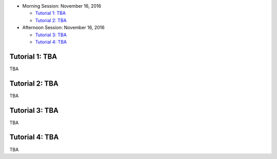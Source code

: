 .. title: Tutorials
.. slug: tutorials
.. date: 2015-12-10 10:09:17 UTC+13:00
.. tags: 
.. category: 
.. link: 
.. description: 
.. type: text

* Morning Session: November 16, 2016

  - `Tutorial 1: TBA`_
  - `Tutorial 2: TBA`_

* Afternoon Session: November 16, 2016

  - `Tutorial 3: TBA`_
  - `Tutorial 4: TBA`_


Tutorial 1: TBA
===============

TBA


Tutorial 2: TBA
===============

TBA


Tutorial 3: TBA
===============

TBA


Tutorial 4: TBA
===============

TBA

